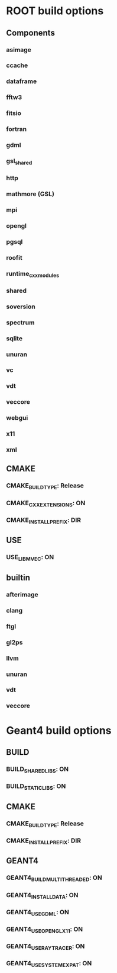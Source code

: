 * ROOT build options
** Components
*** asimage
*** ccache
*** dataframe
*** fftw3
*** fitsio
*** fortran
*** gdml
*** gsl_shared
*** http
*** mathmore (GSL)
*** mpi
*** opengl
*** pgsql
*** roofit
*** runtime_cxxmodules
*** shared
*** soversion
*** spectrum
*** sqlite
*** unuran
*** vc
*** vdt
*** veccore
*** webgui
*** x11
*** xml
** CMAKE
*** CMAKE_BUILD_TYPE:     Release
*** CMAKE_CXX_EXTENSIONS: ON
*** CMAKE_INSTALL_PREFIX: DIR
** USE
*** USE_LIBMVEC: ON
** builtin
*** afterimage
*** clang
*** ftgl
*** gl2ps
*** llvm
*** unuran
*** vdt
*** veccore

* Geant4 build options
** BUILD
*** BUILD_SHARED_LIBS: ON
*** BUILD_STATIC_LIBS: ON
** CMAKE
*** CMAKE_BUILD_TYPE:     Release
*** CMAKE_INSTALL_PREFIX: DIR
** GEANT4
*** GEANT4_BUILD_MULTITHREADED: ON
*** GEANT4_INSTALL_DATA:        ON
*** GEANT4_USE_GDML:            ON
*** GEANT4_USE_OPENGL_X11:      ON
*** GEANT4_USE_RAYTRACER:       ON
*** GEANT4_USE_SYSTEM_EXPAT:    ON
